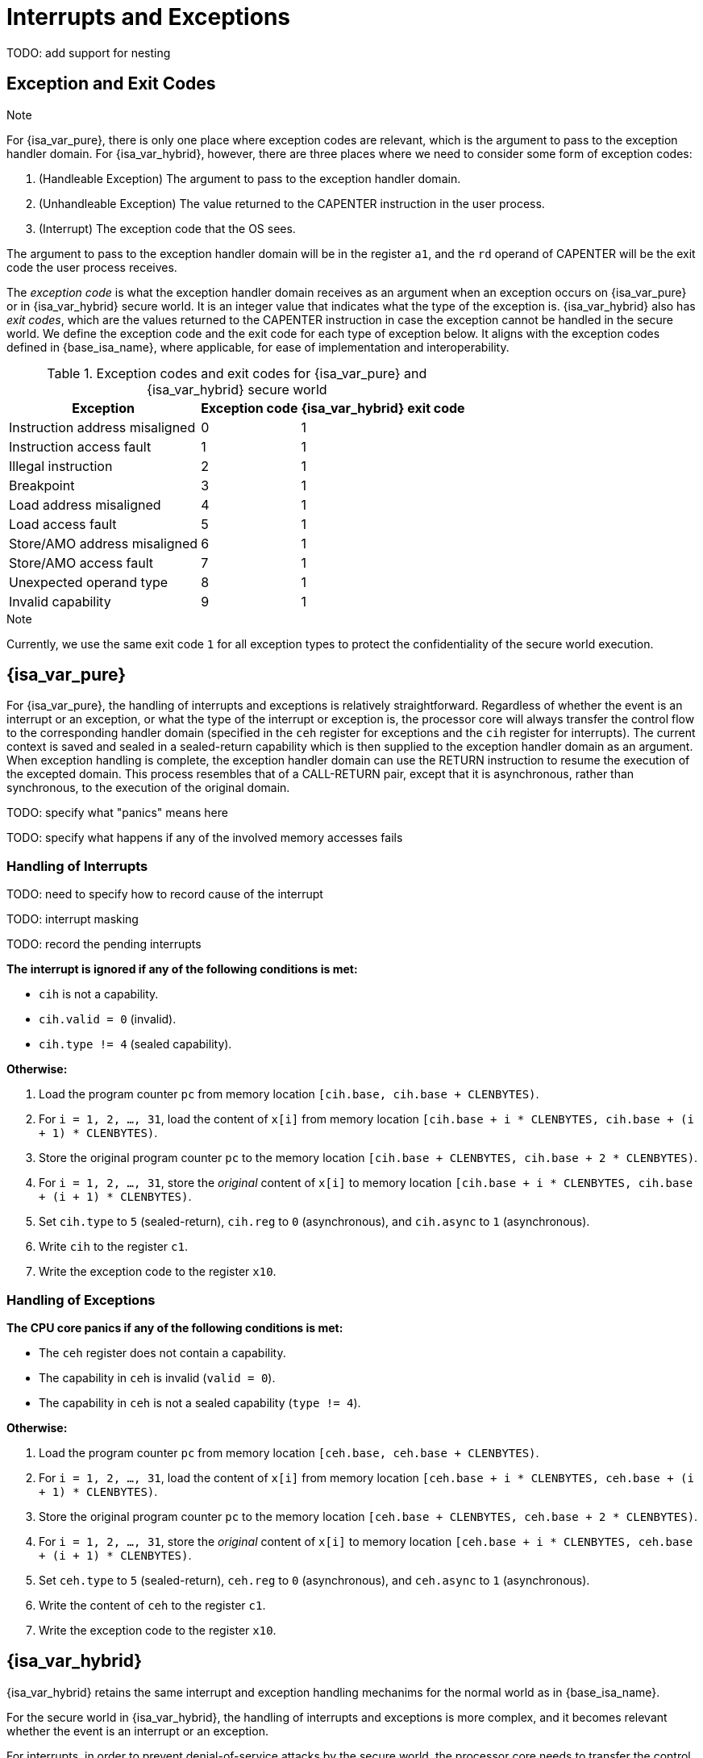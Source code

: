 :reproducible:

= Interrupts and Exceptions

TODO: add support for nesting

== Exception and Exit Codes

.Note
****
For {isa_var_pure}, there is only one place where exception codes are relevant,
which is the argument to pass to the exception handler domain.
For {isa_var_hybrid}, however, there are three places where we need to consider
some form of exception codes:

. (Handleable Exception) The argument to pass to the exception handler domain.
. (Unhandleable Exception) The value returned to the CAPENTER instruction in the user process.
. (Interrupt) The exception code that the OS sees.

The argument to pass to the exception handler
domain will be in the register `a1`, and the `rd` operand of CAPENTER will be the
exit code the user process receives.
****

The _exception code_ is what the exception handler domain receives as an argument
when an exception occurs on {isa_var_pure} or in {isa_var_hybrid} secure world.
It is an integer value that indicates what the type of the exception is.
{isa_var_hybrid} also has _exit codes_, which are the values returned to the CAPENTER
instruction in case the exception cannot be handled in the secure world.
We define the exception code and the exit code for each type of exception below.
It aligns with the exception codes defined in {base_isa_name}, where applicable, for ease of
implementation and interoperability.

.Exception codes and exit codes for {isa_var_pure} and {isa_var_hybrid} secure world
[%header%autowidth.stretch]
|===
| Exception | Exception code | {isa_var_hybrid} exit code
| Instruction address misaligned | 0 | 1
| Instruction access fault | 1 | 1
| Illegal instruction | 2 | 1
| Breakpoint | 3 | 1
| Load address misaligned | 4 | 1
| Load access fault | 5 | 1
| Store/AMO address misaligned | 6 | 1
| Store/AMO access fault | 7 | 1
| Unexpected operand type | 8 | 1
| Invalid capability | 9 | 1
|===

.Note
****
Currently, we use the same exit code `1` for all exception types to
protect the confidentiality of the secure world execution.
****

== {isa_var_pure}

For {isa_var_pure}, the handling of interrupts and exceptions is relatively
straightforward. Regardless of whether the event is an interrupt or an
exception, or what the type of the interrupt or exception is, the processor
core will always transfer the control flow to the corresponding handler domain
(specified in the `ceh` register for exceptions and
the `cih` register for interrupts).
The current
context is saved and sealed in a sealed-return capability which
is then supplied to the
exception handler domain as an argument. When exception handling is complete,
the exception handler domain can use the RETURN instruction to resume the
execution of the excepted domain. This process resembles that of a CALL-RETURN
pair, except that it is asynchronous, rather than synchronous,
to the execution of the original domain.

TODO: specify what "panics" means here

TODO: specify what happens if any of the involved memory accesses fails

=== Handling of Interrupts

TODO: need to specify how to record cause of the interrupt

TODO: interrupt masking

TODO: record the pending interrupts

*The interrupt is ignored if any of the following conditions is met:*

* `cih` is not a capability.
* `cih.valid = 0` (invalid).
* `cih.type != 4` (sealed capability).

*Otherwise:*

. Load the program counter `pc` from memory location `[cih.base, cih.base + CLENBYTES)`.
. For `i = 1, 2, ..., 31`, load the content of `x[i]` from
memory location `[cih.base + i * CLENBYTES, cih.base + (i + 1) * CLENBYTES)`.
. Store the original program counter `pc` to the memory location
`[cih.base + CLENBYTES, cih.base + 2 * CLENBYTES)`.
. For `i = 1, 2, ..., 31`, store the _original_ content of `x[i]`
to memory location
`[cih.base + i * CLENBYTES, cih.base + (i + 1) * CLENBYTES)`.
. Set `cih.type` to `5` (sealed-return), `cih.reg` to `0` (asynchronous), and `cih.async` to `1` (asynchronous).
. Write `cih` to the register `c1`.
. Write the exception code to the register `x10`.


=== Handling of Exceptions

// Having unhandleable exceptions is bad

*The CPU core panics if any of the following conditions is met:*

* The `ceh` register does not contain a capability.
* The capability in `ceh` is invalid (`valid = 0`).
* The capability in `ceh` is not a sealed capability (`type != 4`).

*Otherwise:*

. Load the program counter `pc` from memory location `[ceh.base, ceh.base + CLENBYTES)`.
. For `i = 1, 2, ..., 31`, load the content of `x[i]` from
memory location `[ceh.base + i * CLENBYTES, ceh.base + (i + 1) * CLENBYTES)`.
. Store the original program counter `pc` to the memory location
`[ceh.base + CLENBYTES, ceh.base + 2 * CLENBYTES)`.
. For `i = 1, 2, ..., 31`, store the _original_ content of `x[i]` to memory location
`[ceh.base + i * CLENBYTES, ceh.base + (i + 1) * CLENBYTES)`.
. Set `ceh.type` to `5` (sealed-return), `ceh.reg` to `0` (asynchronous), and `ceh.async` to `1` (asynchronous).
. Write the content of `ceh` to the register `c1`.
. Write the exception code to the register `x10`.

== {isa_var_hybrid}

{isa_var_hybrid} retains the same interrupt and exception handling mechanims for
the normal world as in {base_isa_name}.

For the secure world in {isa_var_hybrid},
the handling of interrupts and exceptions is more complex,
and it becomes relevant whether the event is an interrupt or an exception.

For interrupts, in order to prevent denial-of-service attacks by the secure
world, the processor core needs to transfer the control back to the normal
world safely. The interrupt will be translated to one in the normal world
that occurs at the CAPENTER instruction used to enter the secure world.
Since interrupts are typically relevant only to the
management of system resources, the interrupt should be transparent to both
the secure world and the user process.
In other words, the secure world will simply resume execution
from where it was interrupted after the interrupt is handled by the normal-world
OS.

For exceptions, we want to give the secure world the chance handle
them first. If the secure world manages to handle the exception, the
normal world will not be involved. The end result is that the whole
exception or its handling is not even visible to the normal world.
If the secure world fails to handle an exeption (i.e., when
it would end up panicking in the case of {isa_var_pure}, such as when
`ceh` is not a valid sealed capability), however,
the normal world will take over. The exception will not be translated into
an exception in the normal world, but instead indicated in the exit code
that the CAPENTER instruction in the user process receives.
The user process can then decide what to do based on the exit code (e.g.,
terminate the domain in the secure world).

Below we discuss the details of the handling of interrupts and exceptions
generated in the secure world.

=== Handling of Secure-World Interrupts

When an interrupt occurs in the secure world, the processor core directly
saves the full context, scrubs it, and exits to the normal world. It then
generates a corresponding interrupt in the normal world, and and follows
the normal-world interrupt handling process thereafter.

*If the content in `switch_reg` is a valid sealed capability:*

. Store the current value of the program counter (`pc`) to the memory location
`[switch_cap.base, switch_cap.base + CLENBYTES)`.
. For `i = 1, 2, ..., 31`, store the content of `x[i]`
to the memory location `[switch_cap.base + i * CLENBYTES, switch_cap.base + (i + 1) * CLENBYTES)`.
. Set `switch_cap.aync` to `1` (asynchronous).
. Write the content of `switch_cap` to the register `x[switch_reg]`.
. Load the program counter `pc` and the stack pointer `sp` from `normal_pc` and
`normal_sp` respectively.
. Scrub the other general-purpose registers.
. Set the `cwrld` register to `0` (normal world).
. Trigger an interrupt in the normal world.

*Otherwise:*

. Write the content of `cnull` to `x[switch_reg]`.
. Load the program counter `pc` and the stack pointer `sp` from `normal_pc` and
`normal_sp` respectively.
. Scrub the other general-purpose registers.
. Set the `cwrld` register to `0` (normal world).
. Trigger an interrupt in the normal world.

Note that in this case, there will be another exception in the normal world
when the user process resumes execution after the interrupt has been handled
by the OS, due to the invalid `switch_cap` value written to the CAPENTER
operand.

=== Handling of Secure-World Exceptions

When an exception occurs, the processor core first attempts to handle the
exception in the secure world, in the similar way as in {isa_var_pure}.
If this fails (`ceh` is not valid), the processor core saves
the full context if it can and exits to the normal
world with a proper error code.

*If the content in `ceh` is a valid sealed capability:*

. Load the program counter `pc` from memory location `[ceh.base, ceh.base + CLENBYTES)`.
. For `i = 1, 2, ..., 31`, load the content of `x[i]` from
memory location `[ceh.base + i * CLENBYTES, ceh.base + (i + 1) * CLENBYTES)`.
. Store the original program counter `pc` to the memory location
`[ceh.base + CLENBYTES, ceh.base + 2 * CLENBYTES)`.
. For `i = 1, 2, ..., 31`, store the _original_ content of `x[i]` to memory location
`[ceh.base + i * CLENBYTES, ceh.base + (i + 1) * CLENBYTES)`.
. Set the `ceh.type` to `5` (sealed-return), and `ceh.async` to `0` (asynchronous).
. Write the content of `ceh` to the register `c1`.
. Write the exception code to the register `x10`.

Note that this is exactly the same as the handling of exceptions in {isa_var_pure}.

*Otherwise:*

*If the content in `switch_reg` is a valid sealed capability:*

. Store the current value of the program counter (`pc`) to the memory location
`[switch_cap.base, switch_cap.base + CLENBYTES)`.
. For `i = 1, 2, ..., 31`, store the content of the `i`-th general purpose
to the memory location `[switch_cap.base + i * CLENBYTES, switch_cap.base + (i + 1) * CLENBYTES)`.
. Set `switch_cap.async` to `1` (asynchronous).
. Write the content of `switch_cap` to `x[switch_reg]`.
. Load the program counter `pc` and the stack pointer `sp` from `normal_pc` and
`normal_sp` respectively.
. Write the exit code to `x[exit_reg]`.
. Set the `cwrld` register to `0` (normal world).

// Something similar to try-catch can be considered

*Otherwise:*

. Write the content of `cnull` to `x[switch_reg]`.
. Load the program counter `pc` and the stack pointer `sp` from `normal_pc` and
`normal_sp` respectively.
. Write the exit code to `x[exit_reg]`.
. Set the `cwrld` register to `0` (normal world).


.Note
****
Compare this with link:#world-switch[CAPEXIT]. We require that CAPEXIT be provided
with a valid sealed-return capability rather than use the latent capability in
`switch_cap`. This allows us to enforce containment of domains in the secure world, so
that a domain is prevented from escaping
from the secure world when such a behaviour is undesired.
****